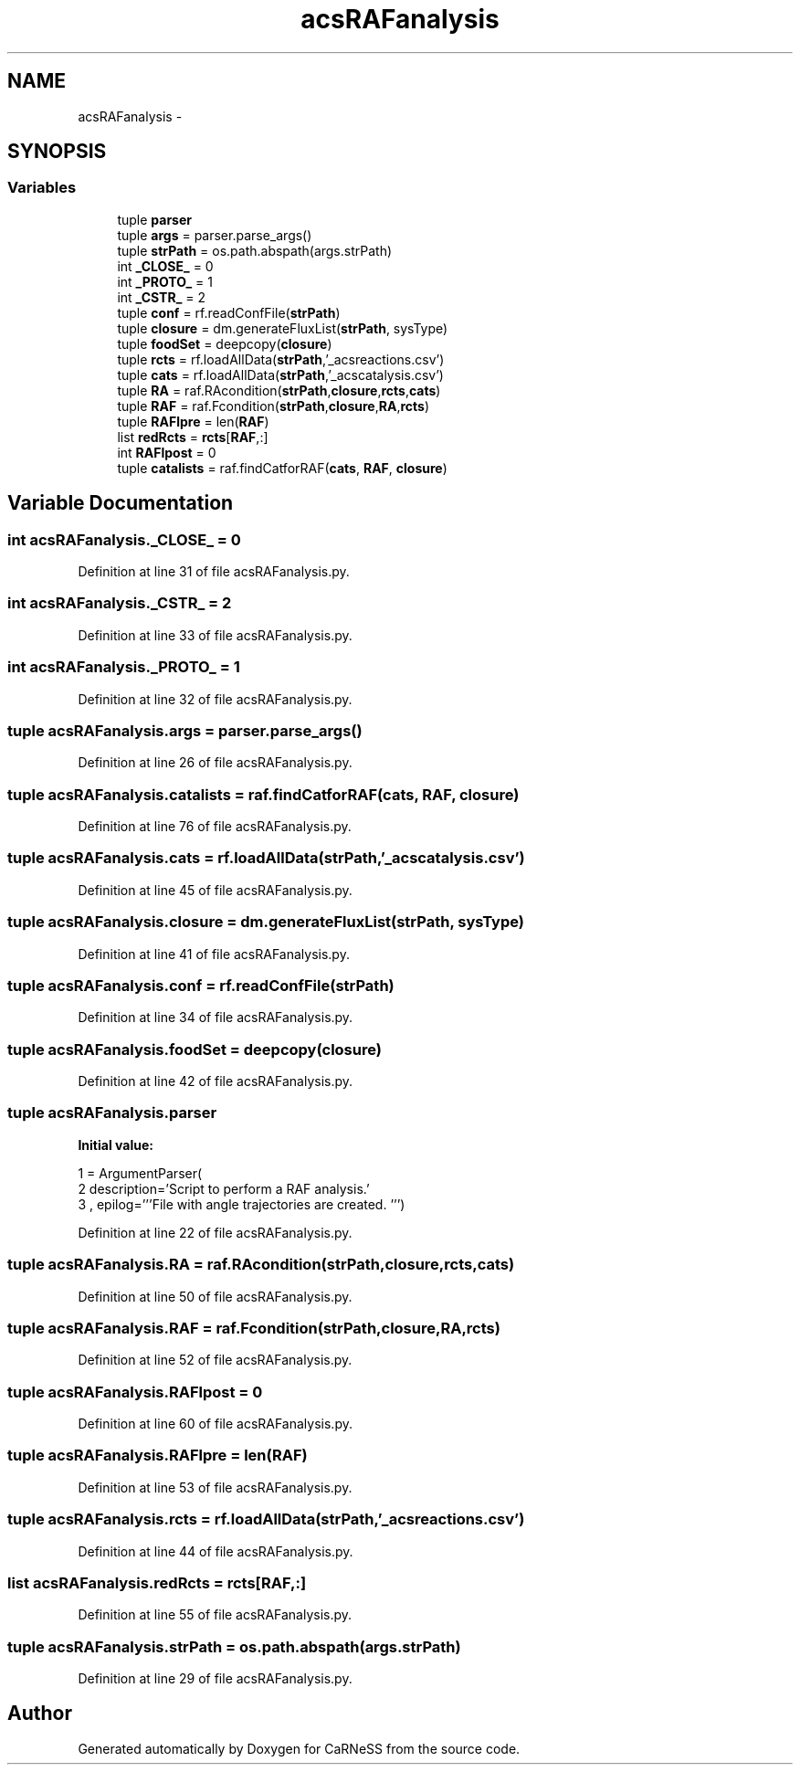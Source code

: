 .TH "acsRAFanalysis" 3 "Tue Dec 10 2013" "Version 4.8 (20131210.63)" "CaRNeSS" \" -*- nroff -*-
.ad l
.nh
.SH NAME
acsRAFanalysis \- 
.SH SYNOPSIS
.br
.PP
.SS "Variables"

.in +1c
.ti -1c
.RI "tuple \fBparser\fP"
.br
.ti -1c
.RI "tuple \fBargs\fP = parser\&.parse_args()"
.br
.ti -1c
.RI "tuple \fBstrPath\fP = os\&.path\&.abspath(args\&.strPath)"
.br
.ti -1c
.RI "int \fB_CLOSE_\fP = 0"
.br
.ti -1c
.RI "int \fB_PROTO_\fP = 1"
.br
.ti -1c
.RI "int \fB_CSTR_\fP = 2"
.br
.ti -1c
.RI "tuple \fBconf\fP = rf\&.readConfFile(\fBstrPath\fP)"
.br
.ti -1c
.RI "tuple \fBclosure\fP = dm\&.generateFluxList(\fBstrPath\fP, sysType)"
.br
.ti -1c
.RI "tuple \fBfoodSet\fP = deepcopy(\fBclosure\fP)"
.br
.ti -1c
.RI "tuple \fBrcts\fP = rf\&.loadAllData(\fBstrPath\fP,'_acsreactions\&.csv')"
.br
.ti -1c
.RI "tuple \fBcats\fP = rf\&.loadAllData(\fBstrPath\fP,'_acscatalysis\&.csv')"
.br
.ti -1c
.RI "tuple \fBRA\fP = raf\&.RAcondition(\fBstrPath\fP,\fBclosure\fP,\fBrcts\fP,\fBcats\fP)"
.br
.ti -1c
.RI "tuple \fBRAF\fP = raf\&.Fcondition(\fBstrPath\fP,\fBclosure\fP,\fBRA\fP,\fBrcts\fP)"
.br
.ti -1c
.RI "tuple \fBRAFlpre\fP = len(\fBRAF\fP)"
.br
.ti -1c
.RI "list \fBredRcts\fP = \fBrcts\fP[\fBRAF\fP,:]"
.br
.ti -1c
.RI "int \fBRAFlpost\fP = 0"
.br
.ti -1c
.RI "tuple \fBcatalists\fP = raf\&.findCatforRAF(\fBcats\fP, \fBRAF\fP, \fBclosure\fP)"
.br
.in -1c
.SH "Variable Documentation"
.PP 
.SS "int acsRAFanalysis\&._CLOSE_ = 0"

.PP
Definition at line 31 of file acsRAFanalysis\&.py\&.
.SS "int acsRAFanalysis\&._CSTR_ = 2"

.PP
Definition at line 33 of file acsRAFanalysis\&.py\&.
.SS "int acsRAFanalysis\&._PROTO_ = 1"

.PP
Definition at line 32 of file acsRAFanalysis\&.py\&.
.SS "tuple acsRAFanalysis\&.args = parser\&.parse_args()"

.PP
Definition at line 26 of file acsRAFanalysis\&.py\&.
.SS "tuple acsRAFanalysis\&.catalists = raf\&.findCatforRAF(\fBcats\fP, \fBRAF\fP, \fBclosure\fP)"

.PP
Definition at line 76 of file acsRAFanalysis\&.py\&.
.SS "tuple acsRAFanalysis\&.cats = rf\&.loadAllData(\fBstrPath\fP,'_acscatalysis\&.csv')"

.PP
Definition at line 45 of file acsRAFanalysis\&.py\&.
.SS "tuple acsRAFanalysis\&.closure = dm\&.generateFluxList(\fBstrPath\fP, sysType)"

.PP
Definition at line 41 of file acsRAFanalysis\&.py\&.
.SS "tuple acsRAFanalysis\&.conf = rf\&.readConfFile(\fBstrPath\fP)"

.PP
Definition at line 34 of file acsRAFanalysis\&.py\&.
.SS "tuple acsRAFanalysis\&.foodSet = deepcopy(\fBclosure\fP)"

.PP
Definition at line 42 of file acsRAFanalysis\&.py\&.
.SS "tuple acsRAFanalysis\&.parser"
\fBInitial value:\fP
.PP
.nf
1 = ArgumentParser(
2                                 description='Script to perform a RAF analysis\&.'
3                                 , epilog='''File with angle trajectories are created\&. ''')
.fi
.PP
Definition at line 22 of file acsRAFanalysis\&.py\&.
.SS "tuple acsRAFanalysis\&.RA = raf\&.RAcondition(\fBstrPath\fP,\fBclosure\fP,\fBrcts\fP,\fBcats\fP)"

.PP
Definition at line 50 of file acsRAFanalysis\&.py\&.
.SS "tuple acsRAFanalysis\&.RAF = raf\&.Fcondition(\fBstrPath\fP,\fBclosure\fP,\fBRA\fP,\fBrcts\fP)"

.PP
Definition at line 52 of file acsRAFanalysis\&.py\&.
.SS "tuple acsRAFanalysis\&.RAFlpost = 0"

.PP
Definition at line 60 of file acsRAFanalysis\&.py\&.
.SS "tuple acsRAFanalysis\&.RAFlpre = len(\fBRAF\fP)"

.PP
Definition at line 53 of file acsRAFanalysis\&.py\&.
.SS "tuple acsRAFanalysis\&.rcts = rf\&.loadAllData(\fBstrPath\fP,'_acsreactions\&.csv')"

.PP
Definition at line 44 of file acsRAFanalysis\&.py\&.
.SS "list acsRAFanalysis\&.redRcts = \fBrcts\fP[\fBRAF\fP,:]"

.PP
Definition at line 55 of file acsRAFanalysis\&.py\&.
.SS "tuple acsRAFanalysis\&.strPath = os\&.path\&.abspath(args\&.strPath)"

.PP
Definition at line 29 of file acsRAFanalysis\&.py\&.
.SH "Author"
.PP 
Generated automatically by Doxygen for CaRNeSS from the source code\&.
